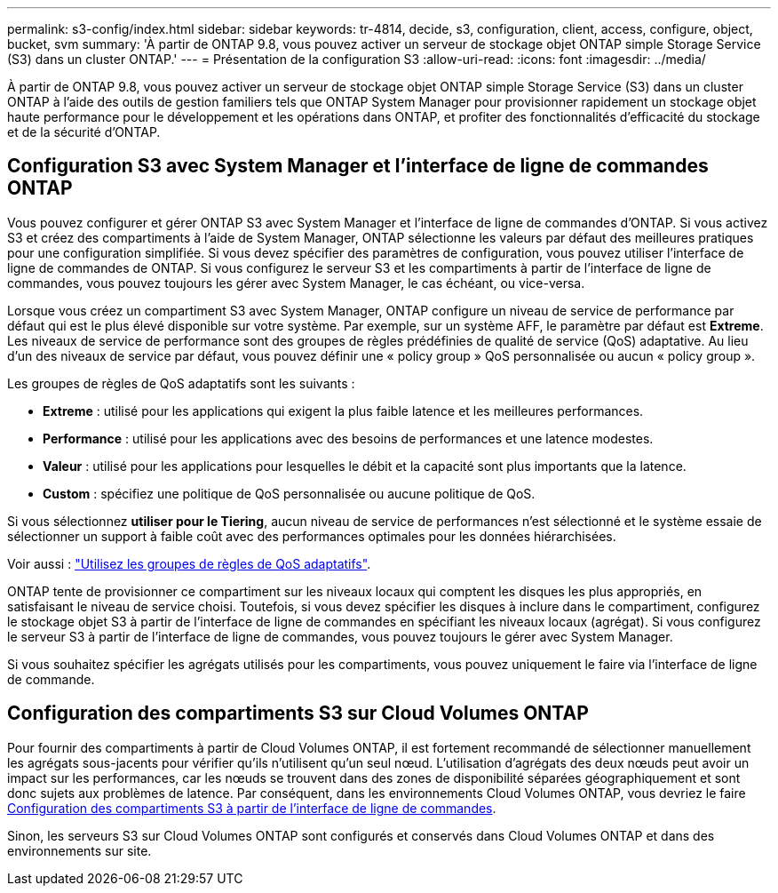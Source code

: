 ---
permalink: s3-config/index.html 
sidebar: sidebar 
keywords: tr-4814, decide, s3, configuration, client, access, configure, object, bucket, svm 
summary: 'À partir de ONTAP 9.8, vous pouvez activer un serveur de stockage objet ONTAP simple Storage Service (S3) dans un cluster ONTAP.' 
---
= Présentation de la configuration S3
:allow-uri-read: 
:icons: font
:imagesdir: ../media/


[role="lead"]
À partir de ONTAP 9.8, vous pouvez activer un serveur de stockage objet ONTAP simple Storage Service (S3) dans un cluster ONTAP à l'aide des outils de gestion familiers tels que ONTAP System Manager pour provisionner rapidement un stockage objet haute performance pour le développement et les opérations dans ONTAP, et profiter des fonctionnalités d'efficacité du stockage et de la sécurité d'ONTAP.



== Configuration S3 avec System Manager et l'interface de ligne de commandes ONTAP

Vous pouvez configurer et gérer ONTAP S3 avec System Manager et l'interface de ligne de commandes d'ONTAP. Si vous activez S3 et créez des compartiments à l'aide de System Manager, ONTAP sélectionne les valeurs par défaut des meilleures pratiques pour une configuration simplifiée. Si vous devez spécifier des paramètres de configuration, vous pouvez utiliser l'interface de ligne de commandes de ONTAP.  Si vous configurez le serveur S3 et les compartiments à partir de l'interface de ligne de commandes, vous pouvez toujours les gérer avec System Manager, le cas échéant, ou vice-versa.

Lorsque vous créez un compartiment S3 avec System Manager, ONTAP configure un niveau de service de performance par défaut qui est le plus élevé disponible sur votre système. Par exemple, sur un système AFF, le paramètre par défaut est *Extreme*. Les niveaux de service de performance sont des groupes de règles prédéfinies de qualité de service (QoS) adaptative. Au lieu d'un des niveaux de service par défaut, vous pouvez définir une « policy group » QoS personnalisée ou aucun « policy group ».

Les groupes de règles de QoS adaptatifs sont les suivants :

* *Extreme* : utilisé pour les applications qui exigent la plus faible latence et les meilleures performances.
* *Performance* : utilisé pour les applications avec des besoins de performances et une latence modestes.
* *Valeur* : utilisé pour les applications pour lesquelles le débit et la capacité sont plus importants que la latence.
* *Custom* : spécifiez une politique de QoS personnalisée ou aucune politique de QoS.


Si vous sélectionnez *utiliser pour le Tiering*, aucun niveau de service de performances n'est sélectionné et le système essaie de sélectionner un support à faible coût avec des performances optimales pour les données hiérarchisées.

Voir aussi : link:../performance-admin/adaptive-qos-policy-groups-task.html["Utilisez les groupes de règles de QoS adaptatifs"].

ONTAP tente de provisionner ce compartiment sur les niveaux locaux qui comptent les disques les plus appropriés, en satisfaisant le niveau de service choisi. Toutefois, si vous devez spécifier les disques à inclure dans le compartiment, configurez le stockage objet S3 à partir de l'interface de ligne de commandes en spécifiant les niveaux locaux (agrégat). Si vous configurez le serveur S3 à partir de l'interface de ligne de commandes, vous pouvez toujours le gérer avec System Manager.

Si vous souhaitez spécifier les agrégats utilisés pour les compartiments, vous pouvez uniquement le faire via l'interface de ligne de commande.



== Configuration des compartiments S3 sur Cloud Volumes ONTAP

Pour fournir des compartiments à partir de Cloud Volumes ONTAP, il est fortement recommandé de sélectionner manuellement les agrégats sous-jacents pour vérifier qu'ils n'utilisent qu'un seul nœud. L'utilisation d'agrégats des deux nœuds peut avoir un impact sur les performances, car les nœuds se trouvent dans des zones de disponibilité séparées géographiquement et sont donc sujets aux problèmes de latence. Par conséquent, dans les environnements Cloud Volumes ONTAP, vous devriez le faire xref:create-bucket-task.html[Configuration des compartiments S3 à partir de l'interface de ligne de commandes].

Sinon, les serveurs S3 sur Cloud Volumes ONTAP sont configurés et conservés dans Cloud Volumes ONTAP et dans des environnements sur site.

